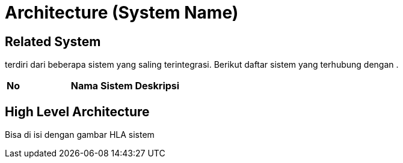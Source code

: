 = Architecture (System Name)

== Related System

______ terdiri dari beberapa sistem yang saling terintegrasi. Berikut
daftar sistem yang terhubung dengan __________.


|===
|*No* |*Nama Sistem* |*Deskripsi*
|===

== High Level Architecture

Bisa di isi dengan gambar HLA sistem
